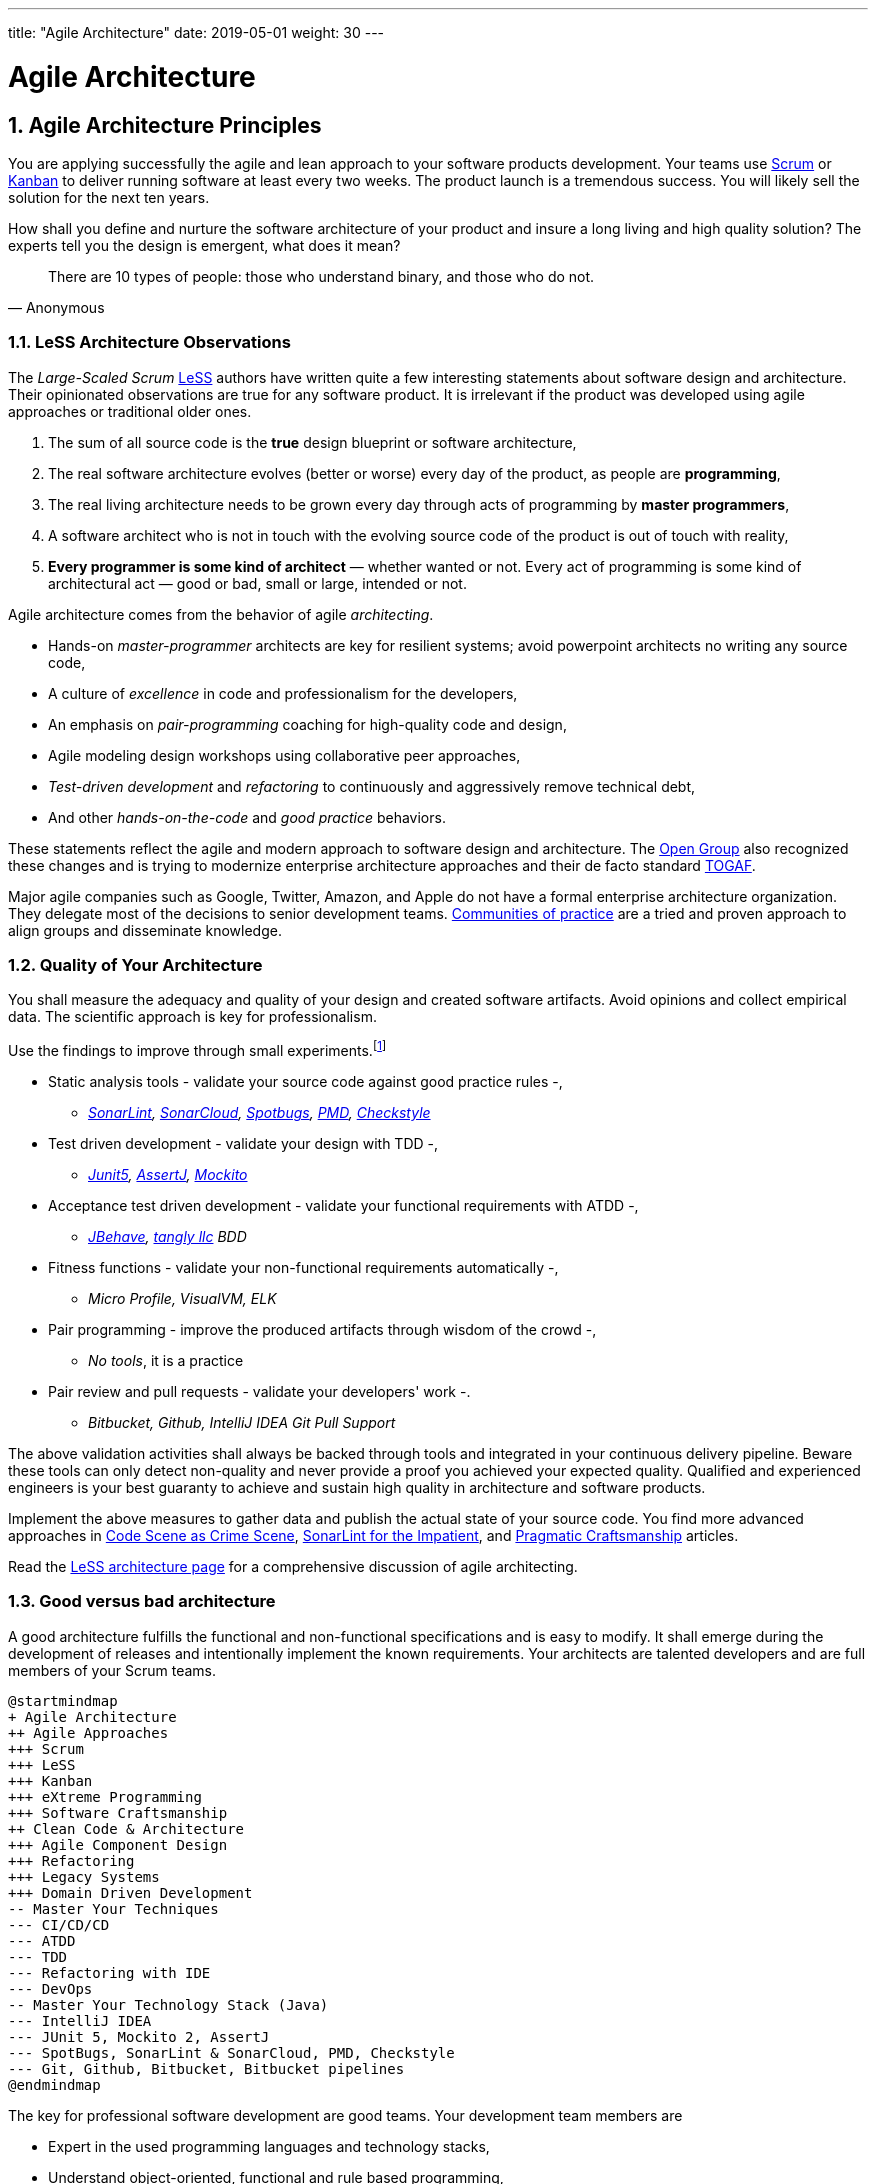 ---
title: "Agile Architecture"
date: 2019-05-01
weight: 30
---

= Agile Architecture
:author: Marcel Baumann 
:email: <marcel.baumann@tangly.net>
:revnumber: v0.1 
:revdate: 2020-05-31
:homepage: https://www.tangly.net/
:description: An introduction to software architecture in agile product development
:keywords: agile, architecture, Scrum, LeSS
:company: https://www.tangly.net/[tangly llc]
:copyright: CC-BY-SA 4.0
:sectnums:
:toc:

== Agile Architecture Principles

You are applying successfully the agile and lean approach to your software products development.
Your teams use https://www.scrumguides.org/scrum-guide.html[Scrum] or https://en.wikipedia.org/wiki/Kanban_(development)[Kanban] to deliver running software at least every two weeks.
The product launch is a tremendous success.
You will likely sell the solution for the next ten years.

How shall you define and nurture the software architecture of your product and insure a long living and high quality solution?
The experts tell you the design is emergent, what does it mean?

[quote,Anonymous]
____
There are 10 types of people: those who understand binary, and those who do not.
____

=== LeSS Architecture Observations

The _Large-Scaled Scrum_ https://less.works[LeSS] authors have written quite a few interesting statements about software design and architecture.
Their opinionated observations are true for any software product.
It is irrelevant if the product was developed using agile approaches or traditional older ones.

. The sum of all source code is the *true* design blueprint or software architecture,
. The real software architecture evolves (better or worse) every day of the product, as people are *programming*,
. The real living architecture needs to be grown every day through acts of programming by *master programmers*,
. A software architect who is not in touch with the evolving source code of the product is out of touch with reality,
. *Every programmer is some kind of architect* — whether wanted or not.
Every act of programming is some kind of architectural act — good or bad, small or large, intended or not.

Agile architecture comes from the behavior of agile _architecting_.

* Hands-on _master-programmer_ architects are key for resilient systems; avoid powerpoint architects no writing any source code,
* A culture of _excellence_ in code and professionalism for the developers,
* An emphasis on _pair-programming_ coaching for high-quality code and design,
* Agile modeling design workshops using collaborative peer approaches,
* _Test-driven development_ and _refactoring_ to continuously and aggressively remove technical debt,
* And other _hands-on-the-code_ and _good practice_ behaviors.

These statements reflect the agile and modern approach to software design and architecture.
The https://www.opengroup.org/[Open Group] also recognized these changes and is trying to modernize enterprise architecture approaches and their de facto standard https://www.opengroup.org/togaf[TOGAF].

Major agile companies such as Google, Twitter, Amazon, and Apple do not have a formal enterprise architecture organization.
They delegate most of the decisions to senior development teams.
https://en.wikipedia.org/wiki/Community_of_practice[Communities of practice] are a tried and proven approach to align groups and disseminate knowledge.

=== Quality of Your Architecture

You shall measure the adequacy and quality of your design and created software artifacts.
Avoid opinions and collect empirical data.
The scientific approach is key for professionalism.

Use the findings to improve through small experiments.footnote:[Tool examples for the Java stack are provided to bootstrap your empirical approach.]

* Static analysis tools - validate your source code against good practice rules -,
** _https://www.sonarlint.org[SonarLint], https://sonarcloud.io[SonarCloud], https://spotbugs.github.io/[Spotbugs], https://pmd.github.io/[PMD],
https://checkstyle.sourceforge.io[Checkstyle]_
* Test driven development - validate your design with TDD -,
** _https://junit.org/junit5[Junit5], https://joel-costigliola.github.io/assertj[AssertJ], https://site.mockito.org[Mockito]_
* Acceptance test driven development - validate your functional requirements with ATDD -,
** _https://jbehave.org/[JBehave], {company} BDD_
* Fitness functions - validate your non-functional requirements automatically -,
** _Micro Profile, VisualVM, ELK_
* Pair programming - improve the produced artifacts through wisdom of the crowd -,
** _No tools_, it is a practice
* Pair review and pull requests - validate your developers' work -.
** _Bitbucket, Github, IntelliJ IDEA Git Pull Support_

The above validation activities shall always be backed through tools and integrated in your continuous delivery pipeline.
Beware these tools can only detect non-quality and never provide a proof you achieved your expected quality.
Qualified and experienced engineers is your best guaranty to achieve and sustain high quality in architecture and software products.

Implement the above measures to gather data and publish the actual state of your source code.
You find more advanced approaches in https://tangly-blog.blogspot.com/2019/04/code-scene-as-crime-scene.html[Code Scene as Crime Scene],
https://tangly-blog.blogspot.com/2018/05/sonar-lint-for-impatient.html[SonarLint for the Impatient], and https://tangly-blog.blogspot.com/2018/04/pragmatic-craftsmanship-professional.html[Pragmatic Craftsmanship] articles.

Read the https://less.works/less/technical-excellence/architecture-design.html[LeSS architecture page] for a comprehensive discussion of agile architecting.

=== Good versus bad architecture

A good architecture fulfills the functional and non-functional specifications and is easy to modify.
It shall emerge during the development of releases and intentionally implement the known requirements.
Your architects are talented developers and are full members of your Scrum teams.

[plantuml,agile-architecture-mindmap,svg]
----
@startmindmap
+ Agile Architecture
++ Agile Approaches
+++ Scrum
+++ LeSS
+++ Kanban
+++ eXtreme Programming
+++ Software Craftsmanship
++ Clean Code & Architecture
+++ Agile Component Design
+++ Refactoring
+++ Legacy Systems
+++ Domain Driven Development
-- Master Your Techniques
--- CI/CD/CD
--- ATDD
--- TDD
--- Refactoring with IDE
--- DevOps
-- Master Your Technology Stack (Java)
--- IntelliJ IDEA
--- JUnit 5, Mockito 2, AssertJ
--- SpotBugs, SonarLint & SonarCloud, PMD, Checkstyle
--- Git, Github, Bitbucket, Bitbucket pipelines
@endmindmap
----

The key for professional software development are good teams.
Your development team members are

* Expert in the used programming languages and technology stacks,
* Understand object-oriented, functional and rule based programming,
* Known all major patterns and idioms of the used development stack,
* Practice https://en.wikipedia.org/wiki/Test-driven_development[TDD], https://en.wikipedia.org/wiki/Acceptance_test%E2%80%93driven_development[ATDD], clean code, refactoring,
* Embrace continuous integration _CI_, continuous delivery _CD_, continuous development _CD_,
* Automate everything and and establish DevOps,
** _https://www.jenkins.io/[Jenkins], https://bitbucket.org/article/features/pipelines[bitbucket pipeline]_
* Study source code from open source projects to learn better ways,
* Know https://en.wikipedia.org/wiki/SMART_criteria[SMART], https://en.wikipedia.org/wiki/INVEST_(mnemonic)[INVEST], https://de.wikipedia.org/wiki/Solid_(Software)[SOLID], https://en.wikipedia.org/wiki/KISS_principle[KISS], https://en.wikipedia.org/wiki/You_aren%27t_gonna_need_it[YAGNI],
* hold weekly design workshops with _huge_ whiteboards,
* Use domain driven design <<domain-driven-design>> and event storming,
* Avoid https://en.wikipedia.org/wiki/Big_Design_Up_Front[BDUF].

You shall keep it simple, make it valuable, and build it piece by piece.

The above hints and practices shall empower your teams to practice successfully agile architecture and timely deliver delightful software solutions.
Your organization shall train your collaborators, see also https://martinfowler.com/bliki/ShuHaRi.html[Shu Ha Ri] model.
Smart money goes in training your collaborators.

== Agile Code is Clean Code

You are applying the agile and lean approach to your software product development.
Your teams use Scrum or Kanban to deliver running software at least every two weeks.

To create an agile architecture you must write worthy agile code.
And agile code is always *clean code*.
Never compromise on your key strategic asset, the source code of your product.
Your source code and your data are strategic advantages for your company.
Start early writing clean code, do it continuously and soon your code will be clean, legible and free of defects.

=== Architecture versus Code

Be honest.
Having a huge class with thousands of lines of code plainly demonstrate that your organization worked unprofessionally over months in the past.
Such monsters are not born over a night coding session or a weekend hack session.
It takes time and unwavering incompetence to create such maintenance nightmares.

And as long as your product contains such code monsters it is worthless to pretend having a nice and thought through architecture.
Team discipline and early warning systems are the key to avoid such blunders and kill the monster in the egg.

=== Clean Code and Refactoring

The clean code test driven development TDD approach to write code was defined last millennium.
Professional developers adopted long ago this approach to deliver high quality, legible and maintainable code artifacts.

[quote,Robert C. Martin]
____
Always leave the code you are editing a little better than you found it.
____

image::tdd-cycle.png[TDD cycle,500,700,role="left"]

. [red]*Red* - Write a test and run it, validating the test harness.
_I recommend acceptance tests and unit tests_,
. [green]*Green* - Write the minimum amount of code to implement the functionality validated in the previously developed test.
Update the code and run the tests until the test suite shows successful execution,
. [teal]*Refactor* the code to reach clean code level.
_Use static analysis tools to achieve faster and better success_.

Continuously run the tests to guaranty compliant changes.
So you avoid any regression problem.
Good practice is to integrate the test suite execution in a continuous integration pipeline.

If you are a Java developer you will:

* Use JUnit 5 and Mockito 2 to implement the first step.
Evaluate AssertJ to write more legible conditions,
* Use a powerful IDE such IntelliJ IDEA to write and enhance functional code,
* Use tools such as SonarLint, Jacoco, Spotbugs, ArchUnit to refactor your functional code and test cases.
* Clean code applies to productive and test code.
* The described approach is a good practice since the beginning of this millennium.

[CAUTION]
====
JUnit 4 is *obsolete*.
Stop writing unit tests with JUnit 4. Junit 5 was released in 2017 and provides modern features and is the official and undisputed successor of JUnit 4.
====

All above mentioned tools are open source and free to use.
Your organization has no excuse to write crap code.

Just write well engineered, legible and maintainable source code.
It is a matter of discipline.
It is also a prerequisite to agile architecture.

[IMPORTANT]
====
You as a developer have no excuse to write crap code.
You are a professional developer, behave like one.
====

[quote,Robert C. Martin,The Clean Coder: A Code of Conduct for Professional Programmers]
____
Slaves are not allowed to say no.
Laborers may be hesitant to say no.
But professionals are expected to say no.
Indeed, good managers crave someone who has the guts to say no.
It’s the only way you can really get anything done.
____

=== Acceptance Test Driven Development

How do you know what are the requirements of a specific feature?
Either write huge amount of outdated documentation or find a better way.
The better way is acceptance test driven development ATDD.

For each feature you need acceptance criteria; this approach is also called specification by example.

For each acceptance criteria write an acceptance test which is executed each time the application is updated in the continuous delivery pipeline.
Therefore, the acceptance tests are the living documentation of the behavior of your product.

[quote,Robert C. Martin,The Clean Coder: A Code of Conduct for Professional Programmers]
____
The cost of automating acceptance tests is so small in comparison to the cost of executing manual test plans that it makes no economic sense to write scripts for humans to execute.
____

To implement this approach you need

* Acceptance criteria formulated for each functionality.
It implies https://en.wikipedia.org/wiki/Specification_by_example[specifications by example] - you need to train your business analysts and article owners,
* Cucumber for Java (or equivalent tools) - to write acceptance tests,
* Mock all external systems and the database - to have fast build and test time and avoid external dependencies,
* A continuous build and delivery pipeline to automatically run your acceptance validation tests upon each application change,
* Avoid user interface tests - because they are slow and brittle,
* Use in memory database only if you have to - they are a fast solution to write acceptance tests but are intrinsically slower than mocks.

[CAUTION]
====
Never access file on the disk or use a database writing to a disk inside tests.
This approach is way too slow and destroy fast continuous integration cycles.

You can put your file system is memory with https://github.com/google/jimfs[jimfs].
Use for example http://hsqldb.org/[hsqldb] for in-memory database and https://flywaydb.org/[flywaydb] to setup the database tables.
====

=== Code Sociology

[quote,Martin Fowler]
____
Any fool can write code that a computer can understand.
Good programmers write code that humans can understand.
____

Simple engineering practices are the most powerful ones.
Practice consolidates changes in behavior of your development organization.
Exercising new approaches enforces culture change and implicit modify the organization approaches.

* Pair Programming - is a training on the job and crowd wisdom approach to steadily improve knowledge and quality.
*TDD and ATDD - are safety net to guaranty quality attributes in your source code\.
* DevOps starting with git, docker, continuous integration, delivery and deployment - to speed up development and eliminate tedious manual errors.
* Lack of accountability equates to lack of trust - your teams are accountable for the quality of your product and you should trust them.

Culture change is often necessary.
Autonomy and accountability are harsh mistresses.

[quote,Robert C. Martin,The Clean Coder: A Code of Conduct for Professional Programmers]
____
What would happen if you allowed a bug to slip through a module, and it cost your company $10,000? The nonprofessional would shrug his shoulders, say “stuff happens,” and start writing the next module.
The professional would write the company a check for $10,000!”
____

Once good practices are established you can move to more sophisticated tools, such as git history code analysis - to uncover weaknesses in your development department.

Teams ready to learn from the like of Google could evaluate https://trunkbaseddevelopment.com/[Trunk Based Development] and consider long-lived branches as waste.
A extensive description of the advantages can be found in the article https://martinfowler.com/articles/branching-patterns.html[branching patterns]
from Martin Fowler.

==== Code Review

A code review can be done in different ways.
Many teams use GitHub, Bitbucket or GitLab.
So a very common approach for code reviews are pull requests.
However, there are situations where pull requests are not necessary.
Different approaches are more cost effective and have better cycle time.

image::what-the-fuck.png[What the fuck,role="left"]

For example, if a feature is implemented through pair programming or mob programming it is a fact that the code is already reviewed while it is written.
We decided that it doesn’t have to be reviewed again but of course, everybody may look at the commits later on in GitHub and add comments.

As a rule of thumb we agreed that every line of code has to be approved by at least one other developer before it is pushed into our master branch.

==== Pull Requests in Trunk Based Development

In trunk based development it is different.
Since we want to merge our commits into the master branch as quickly as possible, we cannot wait until the complete feature is finished.
Unlike in the original trunk based development approach we still use feature branches but we have much less divergence from the master branch than in Git Flow.
We create a pull request as soon as the first commit is pushed into the feature branch.
Of course that requires that no commit breaks anything or causes tests to fail.
Remember that unfinished features can always be disabled with feature toggles.

Now, with part of the new feature committed and the pull request created, another developer from the team can review it.
In most cases that doesn’t happen immediately because the developers don’t want to interrupt their work every time a team member pushes a commit.
Instead, the code reviews are done when another developer is open for it.
Meanwhile, the pull request might grow by a few commits.

The code is not always reviewed immediately after the commit but in most cases it reaches the master branch much quicker than in Git Flow.

== Agile Architecture within Scrum

You are applying the agile, lean approach to your software product development.
Your teams use Scrum or Kanban to deliver running software every two weeks.

Agile architecture is a key element to improve the quality of your product and reduce cycle time of your application outcomes.

Your journey toward greater business agility starts by identifying what outcomes are most important to your company’s success.
A key component is to find out how to create great architecture within the Scrum framework.

=== What Is Agile Architecture?

An agile architecture shall have four characteristics.

. _Allow change quickly_ - because we cannot foreseen the future -,
. _Always verifiable_ - because we want changes without impeding integrity -,
. _Support rapid development_ - because we want effective and efficient implementation of new features,
. _Always working_ - because we want continuous deployment to have customers' feedback - These characteristics are essential for successful agile development of great software products.

=== What Is The Scrum Approach?

Scrum is silent how architecture shall be performed during sprints.
We can use the Scrum values, the https://scrumguides.org/[Scrum guide] and the https://agilemanifesto.org/[agile manifesto].
Do not forget the https://agilemanifesto.org/principles.html[agile manifesto twelve principles] to infer how to apply agile architecture.

The architect shall be part of the Scrum development team.
This is the most embedded way an architect would fit into a Scrum team.
It may not even be an individual who has the title of architect, because the big idea behind Scrum teams is that team members have different skills and their roles may change to deliver what is required for a particular sprint.

So it could be that senior developers within the team got architecture skills, or are in the best position, or have the best knowledge, to make those architectural decisions.
Those team members with architectural skills are involved in the sprint on a day-to-day basis.
They attend the daily Scrum meetings, take items off the backlog, and work on them.

Interestingly {ref-less} is more opinionated and describe successful approaches for agile architecture and design.

=== How Do You Perform Agile Design?

Scrum is silent about technical practices.
The Scrum fathers and community strongly emphasize to adopt eXtreme Programming practices.
For bigger systems use the good practices described in LeSS.

An actual very good practice is to use event storming and domain driven design to model the application domain and partition the system.

Use fitness functions to monitor and validate continuously all non-functional requirements.

The well established practices from the object-oriented and DevOps communities are

* Develop very early a working skeleton,
* Clean architecture implies clean code and requires clean coders in your team (see our post clean code),
* Aggressive refactoring and understand technical debt,
* Continuous integration, continuous delivery, and continuous deployment.

For a detailed discussion consult the post link:../../2018/pragmatic-craftsmanship-professional-software-developer[Pragmatic Craftsmanship].

=== What is the Architect Role?

The architect shall

* Be part of the team, work daily with team members and attend all team events,
* Maintain the pace of development,
* Often and early communicate as a coach and mentor - we mean pair programming and design sessions -,
* Be fluent in the domain driven development, hexagonal architecture, refactoring, and clean code,
* Use architecture design record ADR and light documentation to describe architecture decisions - meaning no lengthy Software Architecture Document SAD or overwhelming UML models -,
* Be a master programmer and writes code in the application technological stack.
He writes actual source code as current good practices are,
* Have rich knowledge of architecture and design.

[quote,Dave Farley]
____
Engineering is the application of an empirical scientific approach to finding efficient solutions to practical problems.
____

We have mentioned refactoring, which is how we evolve an ever-improving design and architecture while building the product incrementally.
To do that, we need to know the difference between good architecture and design and not-so-good.
We need a rich pool of architecture and design options in our bag of tricks, ranging from very simple options to the more complex and rich options that we may need as the system grows.
One never knows too much about the quality of architecture, code, and design.
One does, of course, need to apply that knowledge smoothly, incrementally, little by little.

== Agile Component Design

Your are responsible to create or modify a component in your current application.
This is a *design* activity.

How can you create a good, legible, maintainable component architecture?
How can you validate your functional and non-functional requirements?

Yes you are right.
You are responsible for *architecture decisions* at component or subsystem level.
Below a set of tools to improve the quality of your design.

=== Design Approaches

==== Patterns and Idioms

The pattern movement was started last millennium.
Very talented and experienced developers have documented how to solve common problems elegantly and effectively.
Depending on the programming language you are using different idioms are preferred.
The way to solve the same problem is different in Java, Scala, C++, Python or C#.

You should know all regular structural, behavioral and creational patterns.
Explore your programming language and discover how idioms and patterns have evolved between major releases.
For example lambda expressions and streams introduced in Java 8 - _released Spring 2014_ - completely transform the solution for regular business logic.
Records introduced in Java 14 - _released Spring 2020_ - have a huge impact how your architecture deals with data transfer objects - DTO - and immutability.

==== Read Open Source Code

Stop inventing the wheel again and again.
Avoid https://en.wikipedia.org/wiki/Not_invented_here[Not Invented Here] _NIH_ syndrome.
Your current problem was already solved multiple times.
Explore open source solutions, read posts, study books.
elect the most adequate solution and fill free to improve it.

Instead of searching for a solution for days, post your question on an adequate forum or on https://stackoverflow.com/[Stack Overflow].
Again fill free to improve the suggested solutions.

Become more efficient and use the wisdom of all these developers accessible through the Internet.
And always verify the quality and adequacy of their proposed solution.

==== Java Standard API

Know your programming language and the huge associated standard libraries part of your technology stack.
Wisdom is coded in this code.
Standard patterns are implemented in almost all packages.
Idioms are encoded everywhere.

See how Java deals with human and machine time with the https://docs.oracle.com/en/java/javase/14/docs/api/java.base/java/time/package-summary.html[java.time] package.
Decades of trials and errors were needed to finally create a balanced and simple to use time abstractions.
All these decisions and learnings are encoded in this code.

=== Clean Architecture

==== Clean Code

You want to create a clean and resilient architecture you are proud of.

image::cruft-vs-refactoring.png[Cruft vs Refactoring,500,1000,role="left"]

You must first write clean code.
Clean architecture build up on clean code.
Promote, support, teach clean code in your agile team.
Agile code is clean code.

Do not fall to the fallacy to draw beautiful and useless UML diagram and write thick software architecture documents.
The real architecture is hidden in the source code of your article.

You still should document all major design decisions and should use UML to enlighten important architecture decisions.

==== Know Your Language

If you are developing in Java, you should use the current features of the programming language.
For example with with Java 14

* Try with resources and closeable resources
* Immutable collections
* Streams, optionals, filters, and collectors
* Predicates and functions to define lambda expressions
* Records and immutability for objects
* Pattern matching syntactic sugar as for instanceof operator
* Switch expressions
* Text strings

Recognize technical refactoring is necessary to integrate new concepts and approaches.
Development stacks such as Java, Java Script/Type Script or .NET C# introduce every year new constructs.
They simplify code, reduce boilerplate or solve elegantly known design problems.
A good example is the support of immutable objects at language level.

==== Aggressive Refactoring

The entropy of source code increases over time.
Only continuous and aggressive refactoring mitigates the degenerescence of your application.
Study the https://refactoring.com/catalog/[refactoring catalog] and apply daily to your source code.
Each time you correct an error or add a new functionality refactor your code.
Remove smells, compiler warnings and migrate older code to use newer and better features of your programming language.

==== Acceptance Test Driven Development

Your users want a working application.
Write acceptance tests insuring all relevant functions are tested through your continuous integration pipeline.
Therefore you guarantee your users the application behaves as specified.

==== Test Driven Development

Testability and changeability of your application are architectural aspects.
You must have a way to verify these non-functional requirements.
Test driven development is a proven approach to fulfill these requirements and validate them continuously.

==== Continuous Integration

Continuous integration and delivery are the mechanisms to continuously validate and verify all functional and non-functional requirements are correctly implemented.
You guarantee your users and customers that any software delivery they get is compliant and correct.

Each time you find a discrepancy add an additional test validating the requirement behind this fault.
Therefore the same error will never happen again.

=== Good Practices

Publish your components on a central repository such as Maven Central.
Your users have easy and standardized access to your components and their latest version.
Build tools such as Gradle and Maven or IDE such as IntelliJ IDEA fetch the component with out of the box mechanisms.

Javadoc is the standard and hugely helpful approach to document classes and component public interfaces in Java.
Similar tools exist for other programming languages.

Architecture design records provide hints why specific design decisions were chosen.
Your users can better understand the path you follow and the selected tradeoffs.
They do not have to agree but they can understand the arguments why you choose so.

Static code generator is an actual good practice to provide current documentation and tutorials for your components.
We write all our documentation in the asciidoc format - including plantUML and highlighted source code - and generate our web site using hugo tool suite.

Start small and improve your approach every day.

== Legacy System Refactoring

With refactoring you can take a bad design, even chaos software, and rework it into well-designed code.
Most often it is cheaper refactoring a legacy application instead of rewriting it from scratch.

[quote,Martin Fowler]
____
Each refactoring step is simple, even simplistic.
Yet the cumulative effect of these small changes can radically improve the design.
____

=== Approach

For a developer new to a legacy software article, it is often hard to understand the existing application, determine the extent of source code and architectural decay, and identify smells and metric violations.

Legacy applications are often critical to the business and have been in use for years, sometimes decades.
Since the business is evolving, there is constant pressure to support additional requirements.
However, changing these applications is difficult.
You end up spending an increasing amount of resources maintaining the software.

[quote,Vas Bodde]
____
Most dependencies in software development are not physical but knowledge-related and can be eliminated through broadening people’s knowledge.
____

There are many reasons why maintaining legacy software is a difficult problem.
Often, most, if not all, of the original developers are gone, and no one understands how the application is implemented.
The technologies used in the application are no longer current, having been replaced by newer and more exciting technologies.
Also, software complexity increases as it evolves over time as you add new requirements.

The key to managing the lifecycle of software is to continuously work as a professional and skilled developer.
A professional engineer opportunistically refactor each time he modifies source code.

=== Understand Your Product

* Understand how it is used.
These scenarios are the acceptance tests you need to start creating a set of automated validation criteria.
And you will better understand how your users are working with your article.
* Understand how it is deployed.
You need a reproducible and in the long run automated process to deploy a new version of your article.
* Understand how it is build.
You need a reproducible and automated build process.
This process must be integrated into a continuous integration and delivery pipeline.
* Understand how it is structured.
You need a tentative architecture description to start refactoring and to untangle this big ball of mud into a more modular solution.

=== Refactor Your Product

Refactoring is always a successful activity.
You cannot fail.
But you need discipline, continuous involvement, and measurement.
If you are new to refactoring it is worth to have a coach to smooth the learning curve.

. Extract one big service, refactor, test, and deploy.
Iterate.
If you are not successful discard your failure and checkout the working version from git.
You should have learnt enough so that the next try will be successful.
. Refactor code.
Use static analysis tools to detect the flaws in your source code.
You should only improve live code, meaning code you must correct or extend.
See Agile Code is Clean Code.
_Use a modern IDE to automate the smaller refactoring steps, and avoid spurious errors_.
. Resolve design issues.
Your senior design specialists already know them.
. Increase code coverage.
Code coverage is the security net when you are refactoring code.
. Slowly add fitness functions to continuously validate your non functional requirements.

Beware of good practices how to write good software products and refactor successfully applications

* Move to Domain Driven Design as an architecture approach.
It works either for micro architecture or for modular monolith approaches.
* Master long live domain driven design and event storming
* Master your technical stack and use current tools and libraries
* Modularize one big service extraction one after the other
* Avoid using dead architectural techniques.
TOGAF, UML, PMI, CMMI are obsolete - various activities they recommend are good, do them in your sprints.
* Avoid lengthy, slow and expensive review approach.
ATAM is dead.
* The quality tree technique is really good, use fitness functions to implement your quality tree.

If you are running legacy technology, this not only becomes a threat to your business but also to your hiring and employer branding efforts.
As fewer and fewer programmers and operation managers will have the knowledge of those systems, you’ll face a dwindling talent pool.

=== Ameliorate Your Process

Applications do not degrade to legacy or geriatric systems over night.
The organization and development group failed to work professionally over years before the article is doomed.

You must establish a culture of professional software development.
Professional software developers write code which is maintainable and legible.
Only unprofessional organizations create legacy applications.

Embrace software craftsmanship.
All your developers should have formal training and regular training in new approaches and techniques.
They read regularly books.
Is it not that you expect from your physician or the pilot of the plane you are taking?

== How Agile Collaborators Learn

Most products are developed by a team, and these achievements are the fruit of teamwork.

Software article development is now agile, and most often uses the Scrum approach.

Just putting a bunch of people together will not produce a high performance agile team.
Quite a few companies find that out the hard way.

How can you increase the odds to create an environment where agile teams bloom and perform?

=== Attitude versus Aptitudes

Your business is nothing more than the collective energy and efforts of the people working with and for you.
If you want to make your business better, invest in your people.
They’ll get the job done.

Learn and pass on development good practices through pair programming and coding dojos.
Promote communities of practice,

It is not enough that management commit themselves to quality and productivity, they must know what it is they must do.
Such a responsibility cannot be delegated
-- W. Edwards Deming

You have hired good people.
Train them to improve and perform better.

=== Continuous Learning

[quote,Peter Baeklund]
____
CFO to CEO: “What happens if we invest in developing our people and they leave us?”

CEO to CFO: “What happens if we don’t, and they stay?”
____

Secure collective knowledge of the code through code reviews, by pair or collectively.
Avoid any developer working on his own on a specific piece of code.
Encourage your collaborators to write blogs and ask questions in forums such as Stack Overflow.

Establish together development standards and keep them up to date.
Nurture these good practices through communities of practice.

Rely on tools such as continuous integration, static metrics and architecture fitness functions to shorten the feedback loop.
See our post about pragmatic software craftsmanship.

Establish a culture to use current versions of programming languages, tools and libraries.

For instance, on a previous product, we had planned a coding dojo ritual once every two weeks, during which we shared our practices with some perspective over the product.
It was an occasion to experiment new technologies, assess their match for the product needs, share new coding techniques, and update our standards together.

=== Formal Training

[quote,Martin Fowler,Refactoring: Improving the Design of Existing Code]
____
I am not a great programmer; I’m just a good programmer with great habits.
____

Professional software developers should have formal training in software development.
You should expect from a person working forty hours a week for the next forty years to pursue a bachelor or a master in computer science.

You should expect regular certifications in the used technology stacks or development approaches.
A Scrum master two days training does not make somebody an expert; but a specialist refusing to invest in a two days training is probably not a member you want in a high performing team.

A professional engineer should read multiple technical books every year.

=== Leadership Responsibilities

Leaders shall create psychological safety in the workplace.
And please _Walk the Talk_.

[quote,Amy C Edmondson,The Fearless Organization: Creating Psychological Safety in the Workplace for Learning]
____
Low levels of psychological safety can create a culture of silence.
They can also create a Cassandra culture – an environment in which speaking up is belittled and warnings go unheeded.
____

The major responsibility of senior management is

* Hire and on-board collaborators
* Nurture, retain and develop collaborators
* Respectfully off-board departing collaborators
* Move collaborators to the learning zone and let them thrive.

Nurture a culture of learning through training on the job, learning from external sources - such as reading high quality blogs - and formal education - such as bachelor or master courses for example agile architecture -.
Learning means trying and failing.
Your culture should embrace small-scale failure to accelerate learning.

Please reflect how you encourage continuous learning in your organization.
Consider the following statements:

* Is training always an investment and never a cost point?
* Do you budget and account training activities over the year?
* Do you consistently reach your learning goals?
* Are they really investment positions in your budget?

== Pragmatic Software Craftsmanship

The last months I was often confronted with software products having insufficient quality.

Insufficient means late delivery, and few new features but quite a few errors.
The effort to correct errors in the field eats away 30% to 50% from the whole development budget.
How can such a dreadful situation occur?

One root cause is the low quality of the source code and ignorance of basic coding design approaches.
We are not talking about complex design activities or complex patterns; we are discussing basic approaches how to write correct and maintainable code.

=== Master Your Technology Stack

Most of the programmers have no formal training in the technology stack they are using daily.
Their best friend is the Internet.
Copy and paste from Stackoverflow is a saver.
And therefore many agile projects are now, steadily and iteratively producing mediocre software.

You shall be a proud software craftsman.
You shall work as a professional and deliver professional results.
I recommend for any Java developer to

* Have formal training in the Java language and library.
For example, you should consider a Java Programmer certification for the current JDK you are working daily with,
* Learn the new features in Java e.g. Streams, Lambdas, Reactive Programming, LocalDate, Modules, packaging with jlink,
* Read and understand _Effective Java_ <<effective-java>> from Joshua Bloch,
* Read and understand _Clean Code_ <<clean-code>>, _Clean Coder_ <<clean-coder>>, _Clean Architecture_ <<clean-architecture>>, and _Clean Agile_<<clean-agile>> from Robert C. Martin,
* Read and understand _Refactoring_ <<refactoring>> from Martin Fowler, And read Refactoring not on the backlog post from Ron Jeffries
* Learn modern practices such as logging with slf4j, TDD with JUnit5, Mockito and AssertJ, ATDD with Cucumber, Lean DevOps, continuous integration, continuous delivery, continuous deployment, monitoring,
* Be aware of famous Java libraries such as Guava, Apache Commons, Use SonarQube - and the SonarLint plugin for your preferred IDE - to catch well-known weaknesses in your source code and improve your coding skills,

A software developer not knowing the above items is almost certainly not a professional person, just a more or less talented amateur.
See the blog of Mike Cohn https://www.mountaingoatsoftware.com/blog/the-difference-between-a-professional-and-an-amateur[the difference between a
professional and an amateur] for a similar point of view.

You can find a more extensive https://www.tangly.net/insights/books[list of books] on {company} website

=== Improve Continuously

[IMPORTANT]
====
You shall strive for mastery.
The feeling you reached mastery level is truly awesome.
====

* Read a technical book each quarter,
* Learn a new language or framework every two years,
* Read books such as _The Software Craftsman_ <<software-craftsman>>, _Refactoring_ <<refactoring>>, _Agile Code_ <<clean-code>>, _Agile Coder_ <<clean-coder>>, _Clean Architecture_ <<clean-architecture>>, _Clean Agile_ <<clean-agile>>
* Know approaches such eXtreme Programming,
* Work with Scrum, Kanban, LeSS - Agile approaches are definitively state of the industry techniques -,
* Master container approaches with Docker - containers are here to stay and will replace virtual machines -,
* Technical leaders teach during coding dojos and pair programming sessions.

You shall write good enough software without errors and using best practices of the industry.
If not consider changing your profession.
See my blog post about https://tangly-blog.blogspot.com/2018/03/how-should-you-handle-technical-debt.html[technical debt] discussing the consequences of missing mastery.

=== Software Craftsmanship

Software craftsmanship is an initiative to improve the professionalism of software developers.
You do not have to agree with them, just look what they are doing.
For a detailed discussion read for example the book The Software Craftsman: Professionalism, Pragmatism, Pride by Sandro
Mancuso <<software-craftsman>>.

Don’t discuss practices, discuss value.

Their manifesto is

* Craftsmanship is not enough to guarantee the success of a product but the lack of it can be the main cause of its failure,
* Agile and Craftsmanship complement each other and both are necessary,
* Agile processes assumes technical excellence and a professional attitude,
* Software craftsmanship takes technical excellence and professionalism to a whole new level.

Take everything you read with a grain of salt.

Software craftsmanship

* Is not a church, trying to convert all developers,
* Is about leading by example and showing how we can be better,
* Is about well written and designed code - and the customer stays in the center -,
* Is about continuously delivering value not writing crap code.

Your goal shall to become a professional developer and reach mastery.
How you do it is up to you.

[bibliography]
== References

- [[[software-craftsman,1]]] Sandro Mancuso.
The Software Craftsman: Professionalism, Pragmatism, Pride.
Prentice-Hall 2015.

- [[[clean-code, 2]]] Robert C. Martin.
Clean Code: A Handbook of Agile Software Craftsmanship.
Addison-Wesley 2009.

- [[[clean-coder, 3]]] Robert C. Martin.
Clean Coder: A Code of Conduct for Professional Programmers.
Addison-Wesley 2011.

- [[[clean-architecture, 4]]] Robert C. Martin.
Clean Architecture: A Craftsmanship's Guide to Software Structure and Design.
Addison-Wesley 2018.

- [[[clean-agile, 5]]] Robert C. Martin.
Clean Agile: Back to the Basics.
Addison-Wesley 2019.

- [[[evolutionary-architecture, 6]]] Neal Ford, Rebecca Parsons, Patrick Kua.
Building Evolutionary Architectures: Support Constant Change.
O'Reilly 2017.

- [[[domain-driven-design, 7]]] Eric Evans.
Domain-Driven Design: Tackling Complexity in the Heart of Software.
Addison-Wesley 2004.

- [[[refactoring, 8]]] Martin Fowler.
Refactoring: Improving the Design of Existing Code.
Addison-Wesley 1999.

- [[[effective-java, 9]]] Joshua Bloch.
Effective Java _Third Edition_.
Addison-Wesley 2018.

- [[[java-by-comparison,10]]] Simon Harrer, Jörg Lenhard, Linus Dietz.
Java By Comparison: Become a Java Craftsman in 70 Examples.
The Pragmatic Programmers 2018.
